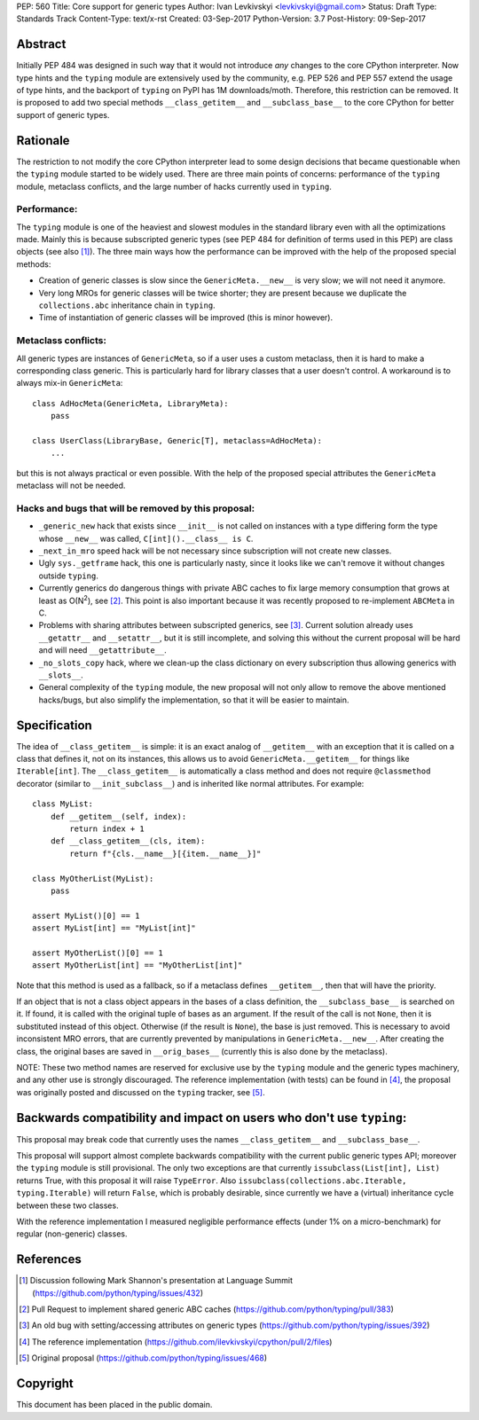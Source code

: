 PEP: 560
Title: Core support for generic types
Author: Ivan Levkivskyi <levkivskyi@gmail.com>
Status: Draft
Type: Standards Track
Content-Type: text/x-rst
Created: 03-Sep-2017
Python-Version: 3.7
Post-History: 09-Sep-2017


Abstract
========

Initially PEP 484 was designed in such way that it would not introduce
*any* changes to the core CPython interpreter. Now type hints and
the ``typing`` module are extensively used by the community, e.g. PEP 526
and PEP 557 extend the usage of type hints, and the backport of ``typing``
on PyPI has 1M downloads/moth. Therefore, this restriction can be removed.
It is proposed to add two special methods ``__class_getitem__`` and
``__subclass_base__`` to the core CPython for better support of
generic types.


Rationale
=========

The restriction to not modify the core CPython interpreter lead to some
design decisions that became questionable when the ``typing`` module started
to be widely used. There are three main points of concerns:
performance of the ``typing`` module, metaclass conflicts, and the large
number of hacks currently used in ``typing``.


Performance:
------------

The ``typing`` module is one of the heaviest and slowest modules in
the standard library even with all the optimizations made. Mainly this is
because subscripted generic types (see PEP 484 for definition of terms
used in this PEP) are class objects (see also [1]_). The three main ways how
the performance can be improved with the help of the proposed special methods:

- Creation of generic classes is slow since the ``GenericMeta.__new__`` is
  very slow; we will not need it anymore.

- Very long MROs for generic classes will be twice shorter; they are present
  because we duplicate the ``collections.abc`` inheritance chain
  in ``typing``.

- Time of instantiation of generic classes will be improved
  (this is minor however).


Metaclass conflicts:
--------------------

All generic types are instances of ``GenericMeta``, so if a user uses
a custom metaclass, then it is hard to make a corresponding class generic.
This is particularly hard for library classes that a user doesn't control.
A workaround is to always mix-in ``GenericMeta``::

  class AdHocMeta(GenericMeta, LibraryMeta):
      pass

  class UserClass(LibraryBase, Generic[T], metaclass=AdHocMeta):
      ...

but this is not always practical or even possible. With the help of the
proposed special attributes the ``GenericMeta`` metaclass will not be needed.


Hacks and bugs that will be removed by this proposal:
-----------------------------------------------------

- ``_generic_new`` hack that exists since ``__init__`` is not called on
  instances with a type differing form the type whose ``__new__`` was called,
  ``C[int]().__class__ is C``.

- ``_next_in_mro`` speed hack will be not necessary since subscription will
  not create new classes.

- Ugly ``sys._getframe`` hack, this one is particularly nasty, since it looks
  like we can't remove it without changes outside ``typing``.

- Currently generics do dangerous things with private ABC caches
  to fix large memory consumption that grows at least as O(N\ :sup:`2`),
  see [2]_. This point is also important because it was recently proposed to
  re-implement ``ABCMeta`` in C.

- Problems with sharing attributes between subscripted generics,
  see [3]_. Current solution already uses ``__getattr__`` and ``__setattr__``,
  but it is still incomplete, and solving this without the current proposal
  will be hard and will need ``__getattribute__``.

- ``_no_slots_copy`` hack, where we clean-up the class dictionary on every
  subscription thus allowing generics with ``__slots__``.

- General complexity of the ``typing`` module, the new proposal will not
  only allow to remove the above mentioned hacks/bugs, but also simplify
  the implementation, so that it will be easier to maintain.


Specification
=============

The idea of ``__class_getitem__`` is simple: it is an exact analog of
``__getitem__`` with an exception that it is called on a class that
defines it, not on its instances, this allows us to avoid
``GenericMeta.__getitem__`` for things like ``Iterable[int]``.
The ``__class_getitem__`` is automatically a class method and
does not require ``@classmethod`` decorator (similar to
``__init_subclass__``) and is inherited like normal attributes.
For example::

  class MyList:
      def __getitem__(self, index):
          return index + 1
      def __class_getitem__(cls, item):
          return f"{cls.__name__}[{item.__name__}]"

  class MyOtherList(MyList):
      pass

  assert MyList()[0] == 1
  assert MyList[int] == "MyList[int]"

  assert MyOtherList()[0] == 1
  assert MyOtherList[int] == "MyOtherList[int]"

Note that this method is used as a fallback, so if a metaclass defines
``__getitem__``, then that will have the priority.

If an object that is not a class object appears in the bases of a class
definition, the ``__subclass_base__`` is searched on it. If found,
it is called with the original tuple of bases as an argument. If the result
of the call is not ``None``, then it is substituted instead of this object.
Otherwise (if the result is ``None``), the base is just removed. This is
necessary to avoid inconsistent MRO errors, that are currently prevented by
manipulations in ``GenericMeta.__new__``. After creating the class,
the original bases are saved in ``__orig_bases__`` (currently this is also
done by the metaclass).

NOTE: These two method names are reserved for exclusive use by
the ``typing`` module and the generic types machinery, and any other use is
strongly discouraged. The reference implementation (with tests) can be found
in [4]_, the proposal was originally posted and discussed on
the ``typing`` tracker, see [5]_.


Backwards compatibility and impact on users who don't use ``typing``:
=====================================================================

This proposal may break code that currently uses the names
``__class_getitem__`` and ``__subclass_base__``.

This proposal will support almost complete backwards compatibility with
the current public generic types API; moreover the ``typing`` module is still
provisional. The only two exceptions are that currently
``issubclass(List[int], List)`` returns True, with this proposal it will raise
``TypeError``. Also ``issubclass(collections.abc.Iterable, typing.Iterable)``
will return ``False``, which is probably desirable, since currently we have
a (virtual) inheritance cycle between these two classes.

With the reference implementation I measured negligible performance effects
(under 1% on a micro-benchmark) for regular (non-generic) classes.


References
==========

.. [1] Discussion following Mark Shannon's presentation at Language Summit
   (https://github.com/python/typing/issues/432)

.. [2] Pull Request to implement shared generic ABC caches
   (https://github.com/python/typing/pull/383)

.. [3] An old bug with setting/accessing attributes on generic types
   (https://github.com/python/typing/issues/392)

.. [4] The reference implementation
   (https://github.com/ilevkivskyi/cpython/pull/2/files)

.. [5] Original proposal
   (https://github.com/python/typing/issues/468)


Copyright
=========

This document has been placed in the public domain.



..
   Local Variables:
   mode: indented-text
   indent-tabs-mode: nil
   sentence-end-double-space: t
   fill-column: 70
   coding: utf-8
   End:
